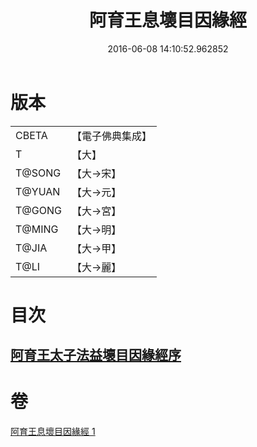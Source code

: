 #+TITLE: 阿育王息壞目因緣經 
#+DATE: 2016-06-08 14:10:52.962852

* 版本
 |     CBETA|【電子佛典集成】|
 |         T|【大】     |
 |    T@SONG|【大→宋】   |
 |    T@YUAN|【大→元】   |
 |    T@GONG|【大→宮】   |
 |    T@MING|【大→明】   |
 |     T@JIA|【大→甲】   |
 |      T@LI|【大→麗】   |

* 目次
** [[file:KR6r0034_001.txt::001-0172a17][阿育王太子法益壞目因緣經序]]

* 卷
[[file:KR6r0034_001.txt][阿育王息壞目因緣經 1]]

